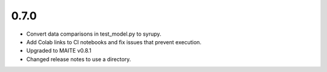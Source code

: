 0.7.0
=====

* Convert data comparisons in test_model.py to syrupy.

* Add Colab links to CI notebooks and fix issues that prevent execution.

* Upgraded to MAITE v0.8.1

* Changed release notes to use a directory.
